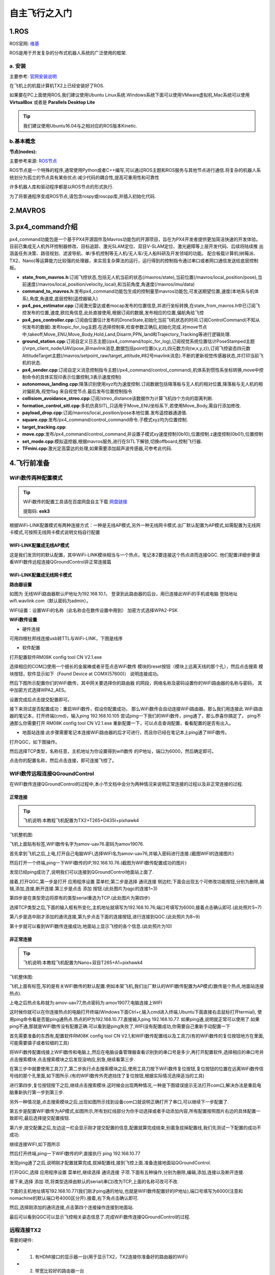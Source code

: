 .. 自主飞行之入门:

==========================
自主飞行之入门
==========================

1.ROS
========

ROS官网: `维基 <http://wiki.ros.org/>`__ 

ROS是用于开发复杂的分布式机器人系统的广泛使用的框架.

a. 安装
^^^^^^^^^^

主要参考: `官网安装说明 <http://wiki.ros.org/kinetic/Installation/Ubuntu>`__

在飞机上的机载计算机TX2上已经安装好了ROS.

如果要在PC上面使用ROS,我们建议使用Ubuntu Linux系统.Windows系统下面可以使用VMware虚拟机,Mac系统可以使用 **VirtualBox** 或者是 **Parallels Desktop Lite**

.. tip::

    我们建议使用Ubuntu16.04与之相对应的ROS版本Kinetic.

b.基本概念
^^^^^^^^^^^^^^^

**节点(nodes):**

主要参考来源: `ROS节点 <http://wiki.ros.org/Nodes>`__

ROS节点是一个特殊的程序,通常使用Python或者C++编写,可以通过ROS主题和ROS服务与其他节点进行通信.将复杂的机器人系统划分为孤立的节点具有某些优点:减少代码的耦合性,提高可重用性和可靠性

许多机器人库和驱动程序都是以ROS节点的形式执行.

为了将普通程序变成ROS节点,请包含rospy或roscpp库,并插入初始化代码.


2.MAVROS
==========

3.px4_command介绍
====================

px4_command功能包是一个基于PX4开源固件及Mavros功能包的开源项目，旨在为PX4开发者提供更加简洁快速的开发体验。
目前已集成无人机外环控制器修改、目标追踪、激光SLAM定位、双目V-SLAM定位、激光避障等上层开发代码、后续将陆续推
出涵盖任务决策、路径规划、滤波导航、单/多机控制等无人机/无人车/无人船科研及开发领域的功能。
配合板载计算机(树莓派、TX2、Nano)等运算能力比较强的处理器，来实现复杂算法的运行，运行得到的控制指令通过串口或者网口通信发送给底层控制板。

.. image:: ../images/framework.png

-   **state_from_mavros.h**:订阅飞控状态,包括无人机当前的状态(/mavros/state),当前位置(/mavros/local_position/pose),当前速度(/mavros/local_position/velocity_local),和当前角度,角速度(/mavros/imu/data)
-   **command_to_mavros.h**:发布px4_command功能包生成的控制量至mavros功能包,可发送期望位置,速度(本地系与机体系),角度,角速度,底层控制(遥控器输入)
-   **px4_pos_estimator.cpp**:订阅激光雷达或者mocap发布的位置信息,并进行坐标转换,在state_from_mavros.h中已订阅飞控发布的位置,速度,欧拉角信息,此处直接使用,根据订阅的数据,发布相应的位置,偏航角给飞控
-   **px4_pos_controller.cpp**:订阅由位置估计发布的DroneState,初始化当前飞机状态的时间.订阅ControlCommand(不知从何发布的数据).发布topic_for_log主题.在选择控制率,检查参数正确后,初始化完成.对move节点中,takeoff,Move_ENU,Move_Body,Hold,Land,Disarm,PPN_land和Trajectory_Tracking等进行逻辑处理.
-   **ground_station.cpp**:订阅自定义日志主题(/px4_command/topic_for_log),订阅视觉系统位置估计PoseStamped主题(/vrpn_client_node/UAV/pose,非mavlink消息,数据包括point位置(x,y,z),四元数方向(w,x,y,z)),订阅飞控姿态四元数AttitudeTarget主题(/mavros/setpoint_raw/target_attitude,#82号mavlink消息).不断的更新视觉传感器状态,并打印当前飞机的状态.
-   **px4_sender.cpp**:订阅自定义消息控制指令主题(/px4_command/control_command),机体系到惯性系坐标转换,move中控制命令的具体实现(0表示位置控制,3表示速度控制)
-   **autonomous_landing.cpp**:降落识别使用xyz均为速度控制.订阅数据包括降落板与无人机的相对位置,降落板与无人机的相对偏航角,视觉flag 来自视觉节点.最后发布位置控制指令
-   **collisiom_avoidance_streo.cpp**:订阅/streo_distance该数据作为计算飞机四个方向的距离判断.
-   **formation_control_sitl.cpp**:多机仿真SITL,只适用于Move_ENU坐标系下,若使用Move_Body,需自行添加修改.
-   **payload_drop.cpp**:订阅/mavros/local_position/pose本地位置.发布遥控器通道值.
-   **square.cpp**:发布/px4_command/control_command命令.子模式xyz均为位置控制.
-   **target_tracking.cpp**:
-   **move.cpp**:发布/px4_command/control_command,并设置子模式xy速度控制(0b10),位置控制.z速度控制(0b01),位置控制
-   **set_mode.cpp**:模拟遥控器,根据mavros服务,进行在SITL下解锁,切换offboard,控制飞行器.
-   **TFmini.cpp**:激光定高雷达的处理,如果需要添加超声波传感器,可参考此代码.

4.飞行前准备
===============

WiFi数传两种配置模式
^^^^^^^^^^^^^^^^^^^^^^^

.. tip::

    WiFi数传的配置工具请在百度网盘自主下载
    `网盘链接 <https://pan.baidu.com/s/1t1zp2y1ikBSsJC8DNLjY_g>`_
    
    提取码: **exk3**

根据WiFi-LINK配置模式有两种连接方式：一种是无线AP模式,另外一种无线网卡模式.出厂默认配置为AP模式,如需配置为无线网卡模式,可按照无线网卡模式说明文档自行配置

WIFI-LINK配置成无线AP模式
"""""""""""""""""""""""""""""""

.. image:: ../images/XBEE_AP_mode.png

这是我们发货时的默认配置，其中WiFi-LINK模块相当与一个热点，笔记本2要连接这个热点进而连接QGC.
他们配置详细步骤请看WIFI数传远程连接QGroundControl非正常连接篇

WiFi-LINK配置成无线网卡模式
""""""""""""""""""""""""""""""""

.. image:: ../images/XBEE_WLAN_mode.png

**路由器设置**

如图为 无线WiFi路由器默认IP地址为192.168.10.1，
登录到此路由器的后台，用已连接此WiFi的手机或电脑
登陆地址wifi.wavlink.com（默认密码为admin）。

WIFI设置：设置WiFi的名称（此名称会在数传设置中用到）
加密方式选择WPA2-PSK

.. image:: ../images/WLAN_picture.jpg

.. image:: ../images/WIFI_setting.png

**WiFi数传设置**

-   硬件连接

.. image:: ../images/WIFI_USB_TTL.png

.. image:: ../images/WIFI_connect_computer.png

可用四根杜邦线连接usb转TTL与WiFi-LINK，下图是线序

.. image:: ../images/WIFI_USB_TTL_connect.jpg

-   软件配置

打开配置软件RM08K config tool CN V2.1.exe

.. image:: ../images/WIFI_RM08K_config.png

选择相应的COM口使用一个细长的金属棒或者牙签点击WiFi数传
模块的reset按钮（模块上远离天线的那个孔），然后点击搜索
模块按钮，软件显示如下（Found Device at COMX(57600)）
说明连接成功。

.. image:: ../images/WIFI_RM08K_serch_uart.png

然后下图所示配置你们的WiFi数传，其中网关要选择你的路由器
的网段，网络名称及密码设置你的WiFi路由器的名称与密码，
其中加密方式选择WPA2_AES。

设置完成后点击提交配置即可。

接下来测试是否配置成功：重启WiFi数传，假设你配置成功，
那么WiFi数传会自动连接WiFi路由器。那么我们用连接此
WiFi路由器的笔记本，打开终端(cmd)，输入ping 192.168.10.105 
尝试ping一下我们的WiFi数传，ping通了，那么恭喜你搞定了，
ping不通那么你需要打开 RM08K config tool CN V2.1.exe 
重新配置一下，可以点击查询配置，看看配置的是否有出入。

.. image:: ../images/WIFI_RM08K_set_success.png


-   地面站连接:此步骤需要笔记本连接WiFi路由器的后才可进行，而且你已经在笔记本上ping通了WiFi数传。

打开QGC，如下图操作。 

.. image:: ../images/WIFI_open_qgc.png

然后选择TCP类型，名称任意，主机地址为你设置得到wifi数传
的IP地址，端口为6000，然后确定即可。

.. image:: ../images/WIFI_qgc_setting.png

点击你的配置名称，然后点击连接，即可连接飞控了。

.. image:: ../images/WIFI_qgc_connect.png


WIFI数传远程连接QGroundControl
^^^^^^^^^^^^^^^^^^^^^^^^^^^^^^^^^^^^^

在WIFI数传连接QGroundControl的过程中,本小节文档中会分为两种情况来说明正常连接的过程以及非正常连接的过程.

正常连接
""""""""""""""""""""

.. tip::

    飞机说明:本教程飞机配置为TX2+T265+D435I+pixhawk4


飞机整机图:


.. image:: ../images/T265_User_Guide/TX2_series/vehicle.jpg


飞机上面贴有标签,WIFI数传名字为amov-uav76.密码为amov19076.


首先拿到飞机之后,上电,打开自己电脑WIFI,选择WIFI名为amov-uav76,并输入密码进行连接.(截图WIFI的连接图片)

.. image:: ../images/T265_User_Guide/TX2_series/connect_to_qgc/search_for_wifi.jpg

然后打开一个终端,ping一下WIFI数传的IP,192.168.10.76.(截图为WIFI数传配置成功的图片)

.. image:: ../images/T265_User_Guide/TX2_series/connect_to_qgc/ping_success.jpg

发现已经ping成功了,说明我们可以连接到QGroundControl地面站上面了.

接着,打开QGC,第一步是打开 应用程序设置 菜单栏;第二步是选择 通讯连接 侧边栏;下面会出现五个可修改功能按钮,分别为删除,编辑,添加,连接,断开连接.第三步是点击 添加 按钮.(此处图片为qgc的连接1~3)

.. image:: ../images/T265_User_Guide/TX2_series/connect_to_qgc/add_new_connect.jpg

第四步是在类型旁边将原有的类型serial重选为TCP.(此处图片为第四步)

.. image:: ../images/T265_User_Guide/TX2_series/connect_to_qgc/serial_seclect_tcp.jpg

选择TCP类型之后,下面的输入框有所变化,主机地址就填写为192.168.10.76;端口号填写为6000,接着点击确认即可.(此处照片5~7)

.. image:: ../images/T265_User_Guide/TX2_series/connect_to_qgc/write_vehicle_ip.jpg

第八步是选中刚才添加的通讯连接,第九步点击下面的连接按钮,进行连接到QGC.(此处照片为8~9)

.. image:: ../images/T265_User_Guide/TX2_series/connect_to_qgc/connect_to_qgc.jpg

第十步就可以看到WIFI数传连接成功,地面站上显示飞控的各个信息.(此处照片为10)

.. image:: ../images/T265_User_Guide/TX2_series/connect_to_qgc/wifi_connect_success.jpg


非正常连接
""""""""""""""""""""""

.. tip::

    飞机说明:本教程飞机配置为Nano+双目T265+A1+pixhawk4

飞机整体图:

.. image:: ../images/T265_User_Guide/Nano_series/vehicle.jpg

飞机上面有标签,写的是有关WIFI数传的默认配置.例如本架飞机,我们出厂默认的WIFI数传配置为AP模式(数传是个热点,地面站连接热点).

上电之后热点名称就为:amov-uav77,热点密码为:amov19077,电脑连接上WIFI

.. image:: ../images/T265_User_Guide/Nano_series/connect_to_qgc/first_connect_wifi.jpg

这时候你就可以在你连接热点的电脑打开终端(Windows下面Ctrl+r,输入cmd进入终端,Ubuntu下面直接右击鼠标打开termial),
使用ping命令看是否能ping通热点.热点的IP为192.168.10.77.直接输入ping 192.168.10.77.
如果ping通,说明就正常可以使用了.如果ping不通,那就是WIFI数传没有配置正确.可以看到是ping失败了,WIFI没有配置成功,你需要自己重新手动配置一下

.. image:: ../images/T265_User_Guide/Nano_series/connect_to_qgc/ping_failure.jpg

首先需要准备的东西有,配置软件RM08K config tool CN V2.1,和WIFI数传配置线以及工具刀(有的WiFi数传的复位按钮地方在里面,可能需要镊子或者较细的工具)

.. image:: ../images/T265_User_Guide/Nano_series/connect_to_qgc/configuration_tool.jpg

.. image:: ../images/T265_User_Guide/Nano_series/connect_to_qgc/configuration_software.jpg

将WiFi数传配置线接上WIFI数传和电脑上,然后在电脑设备管理器查看识别到的串口号是多少,再打开配置软件,选择相应的串口号并点击搜索模块.点击搜索模块之后发现没响应,别急,继续看第三步.

.. image:: ../images/T265_User_Guide/Nano_series/connect_to_qgc/view_com.jpg

在第三步中就要使用工具刀了,第二步执行点击搜索模块之后,使用工具刀按下WiFi数传复位按钮,复位按钮的位置在远离WiFi数传信号线的那个孔里面,如下图所示.(有的WIFI数传外壳遮挡住了复位按钮,根据实际情况选择适当的工具)

.. image:: ../images/T265_User_Guide/Nano_series/connect_to_qgc/reset_button.jpg

进行第四步,复位按钮按下之后,继续点击搜索模块.这时候会出现两种情况,一种是下图错误提示无法打开com口,解决办法是重启电脑重新执行第一步到第三步.

.. image:: ../images/T265_User_Guide/Nano_series/connect_to_qgc/open_com_failure.jpg

另外一种情况是,点击搜索模块之后,出现如图所示找到设备com口就说明正确打开了串口,可以继续下一步配置了.

.. image:: ../images/T265_User_Guide/Nano_series/connect_to_qgc/open_com_success.jpg

第五步是配置WIFI数传为AP模式,如图所示,所有划红线部分为你手动选择或者手动添加内容,所有配置按照图片右边的具体配置一致即可,最后选择提交配置按钮.

.. image:: ../images/T265_User_Guide/Nano_series/connect_to_qgc/configuration_ap.jpg

第六步,提交配置之后,左边这一栏会显示刚才提交配置的信息,配置就算完成结束,别着急拔掉配置线,我们先测试一下配置的成功不成功.

.. image:: ../images/T265_User_Guide/Nano_series/connect_to_qgc/test_is_ok.jpg

继续连接WIFI,如下图所示

.. image:: ../images/T265_User_Guide/Nano_series/connect_to_qgc/second_connetc_wifi.jpg

然后打开终端,ping一下WIFI数传的IP,直接执行 ping 192.168.10.77

.. image:: ../images/T265_User_Guide/Nano_series/connect_to_qgc/ping_success.jpg


发现ping通了之后,说明刚才配置就算完成,拔掉配置线,接到飞控上面.准备连接地面站QGroundControl.

打开QGC,选择 应用程序设置 菜单栏,继续选择 通讯连接 子项.下面有五种操作,分别为删除,编辑,添加,连接以及断开连接.

.. image:: ../images/T265_User_Guide/Nano_series/connect_to_qgc/qgc123.jpg

接下来,选择 添加 项,将类型选择由默认的serial(串口)改为TCP,上面的名称可改可不改.

.. image:: ../images/T265_User_Guide/Nano_series/connect_to_qgc/qgc4.jpg

下面的主机地址填写192.168.10.77(我们刚才ping通的地址,也就是WIFI数传配置好的IP地址),端口号填写为6000(注意和nomachine的默认端口号4000区分开).接着,右下角点击确认即可.

.. image:: ../images/T265_User_Guide/Nano_series/connect_to_qgc/qgc567.jpg

然后,选择刚添加的通讯连接,点击第四个连接操作连接到地面站.

.. image:: ../images/T265_User_Guide/Nano_series/connect_to_qgc/qgc89.jpg

最后可以看到QGC可以显示飞控相关姿态信息了.完成WiFi数传连接QGroundControl的过程.

.. image:: ../images/T265_User_Guide/Nano_series/connect_to_qgc/qgc10.jpg





远程连接TX2
^^^^^^^^^^^^^^^^^^

需要的硬件:

-   1. 有HDMI接口的显示器一台(用于显示TX2，TX2连接你准备好的路由器的WiFi)
-   2. 带宽比较好的路由器一台
-   3. 安装有QGC地面站与NoMachine电脑一台或两台

**NoMachine配置**:此步骤需要英伟达TX2中的Ubuntu系统连接成功WiFi路由器，并在终端上输入ifconfig命令找到TX2的IP（我的TX2 IP为192.168.10.140）。

打开NOMACHINA软件，点击 New新建

.. image:: ../images/WIFI_nomachine_create_new.png

Protrocol选择NX模式，然后输入TX2的IP地址192.168.10.140，Port默认4000

.. image:: ../images/WIFI_nomachine_input_ip.png

下一步，鉴定方式选择Password，下一步选择Do not use proxy，最后Done

如下选择刚才配置的参数，点击连接

.. image:: ../images/WIFI_nomachine_connect.png

成功后点击YES

输入TX2的用户名以及密码 然后一路OK即可进行访问。

.. image:: ../images/WIFI_nomachine_username&passwd.png

.. image:: ../images/WIFI_nomachine_connect_success.png


飞行环境说明
^^^^^^^^^^^^^^

室内环境
"""""""""""

激光雷达
************

室内我们采用的激光雷达进行定位，因为采用的二维雷达，会在室内构建出如下的平面地图

.. image:: ../images/LIDAR_layout.jpg

所以在测试以前要选择一个房间大小合适(A1/A2雷达半径12米有效，A3雷达半径25米有效)，房间不能地形非常复杂，也不能没有角点和几何特征点，否则不能很好的构建出地图，就不能很好的定位。

我们的测试环境如下：

.. image:: ../images/Indoor_test_site.jpg

房间内有一些防护装置，房顶的防护网，地面的保护垫等等最好具备，防止伤人和损坏飞机。

视觉SLAM
*************

视觉的室内环境也是如上图所示环境,在室内可以添加一些桌椅板凳放置视觉前方,以便能有较好的特征点.

室外环境
"""""""""""

视觉SLAM
*************

室外视觉的环境,可以选择在马路旁边的树下面,视觉所能覆盖的视野包括树,马路,以及楼区,这样特征点多一点,效果能好.
在视觉slam中就尽可能不要选择空旷,单一特征点的地方,如操场.我们实验室经常测试视觉的环境,有马路,有草地,有房屋,
如果视野只有单纯的草地,视觉定位就不是很好.容易漂移.

GPS/RTK
************

室外使用GPS/RTK时,应当选择较为空旷地方,不要在房屋旁边或者树的旁边,搜星信号会很差.推荐在公园绿地或者操场中.

5.自主飞行说明
==================

自主飞行可分为室内和室外两种模式,相应的室内分为激光SLAM飞行模式和视觉SLAM飞行模式,室外分为视觉SLAM飞行模式和GPS/RTK飞行模式.
每一种飞行模式又对应分为TX2板载计算机和Nano板载计算机.在每一种飞行模式中,你就可以进行室内外相应的实现定点飞行,降落等.

.. tip::

    每一种飞行模式的位置来源有所不同,这里在QGroundControl地面站中有两个非常重要的参数,该参数决定了使用不同的飞行模式需要选择不同的位置数据来源
    EKF2_AID_MASK和EKF2_HGT_MODE,前者是位置数据来源参数.后者是高度数据来源参数.

室内飞行
^^^^^^^^^^^^^

激光SLAM
"""""""""""

室内激光雷达定位模式

-   EKF2_AID_MASK = 24 （选择位置以及偏航来源） ； EKF2_HGT_MODE = Vision/Range sensor（选择高度来源）   

**TX2**
*************

参数确定后尝试解锁，遇到解锁不成功，看看提示是否需要重新校准磁罗盘？解锁成功，电机启转，这时切记不要上浆试飞，
因为此时激光雷达没有工作，没有给飞控送入位置以及高度信息，所以此时姿态控制失效，飞机一飞就会偏。这是我们固件
的bug，近期会修复，请注意。


在TX2板载计算机系统里打开终端进入如下图所示目录并启动脚本：

::

    ./my_lidar_imu_fly.sh

脚本会依次启动各个launch文件

正常情况下各个窗口会正常工作，其中有个 **px4_pos_estimate** 节点要特别注意，如下图。

.. image:: ../images/indoor_px4_pos_estimate_failed.png

当出现上述问题，需重新启动飞控以及脚本,飞控的重启需要在地面站的控制台上，输入 **reboot** 然后回车即可。

.. image:: ../images/qgc_reboot_vehicle.png

**NANO**
*************

与TX2类似,找其相应的启动脚本即可.

视觉SLAM
""""""""""""""""

室内视觉SLAM定位模式

-   EKF2_AID_MASK = 24 （选择位置以及偏航来源） ； EKF2_HGT_MODE = Vision/Range sensor（选择高度来源）   

**TX2**
*************

把飞机放在室内待起飞点，远程已连接好板载计算机与飞控。

.. image:: ../images/T265_User_Guide/TX2_series/execution_script/nomachine_connect_tx2.jpg

现在已经连接上了nomachine,第一步就是打开目录,进入到amov_ws/src/px4_command/sh/sh_for_P200/vio目录下面,待会准备启动的脚本为vio_fly.sh.(图片)

.. image:: ../images/T265_User_Guide/TX2_series/execution_script/open_script_directory.jpg

然后进行第二步,鼠标右击空白处选择打开一个终端(图片)

.. image:: ../images/T265_User_Guide/TX2_series/execution_script/open_termial.jpg

第三步输入启动脚本的执行指令 ./vio_fly.sh

.. image:: ../images/T265_User_Guide/TX2_series/execution_script/startup_rplidar_fly.jpg

第四步,启动脚本完成之后,自动开启脚本终端.第一个终端为 roscore 此处不做详解.查看mavros脚本是否正常启动,如果红圈内容说明mavros正常与飞控已经建立了通信连接.
(如果出现报错的话,请仔细查看报错的内容原因是什么,坐标系相关的报错是正常的,不影响我们飞行使用).图片

.. image:: ../images/T265_User_Guide/TX2_series/execution_script/mavros.jpg

第五步,该脚本是T265驱动启动脚本,该脚本正常运行,说明T265已经正常启动.

.. image:: ../images/T265_User_Guide/TX2_series/execution_script/t265_driver.jpg

第六步,是T265的处理脚本,不是异常错误就是正常的,此脚本角T265的位置信息提供给了位置估计节点,以用作位置估计定位

.. image:: ../images/T265_User_Guide/TX2_series/execution_script/t265_data_processing.jpg

第七步,位置估计脚本,此处有多处打印消息,包含视觉信息,飞控信息,两者的各个数据基本保持动态波动就是正常的,波动很大就是非正常现象.如下图所示为正常.

.. image:: ../images/T265_User_Guide/TX2_series/execution_script/estimator.jpg

第八步,是位置控制节点,按照提示输入1继续,它是位置环参数的初始化.如果此处不输入1继续的话,你可以在室内进行定位飞行,但是不能切换到offboard模式.
只有输入了1,确认位置环参数之后,才能进入offboard模式.

.. image:: ../images/T265_User_Guide/TX2_series/execution_script/position_controller.jpg

第九步,为move节点,正常启动.他可以控制飞机前后左右,位置速度控制飞行.

.. image:: ../images/T265_User_Guide/TX2_series/execution_script/move.jpg

此时你也可以用另外一台电脑连接到飞控中去,按照开箱第一步的教程执行.上面脚本如果都能正常运行的话,此时在遥控器上的5通道(三段)拨到中间,
将飞行模式改为定点模式,在地面站QGC上面可以看到是可以切到定点飞行模式的,这就说明,此时可以在室内进行定点飞行了.

.. image:: ../images/T265_User_Guide/TX2_series/execution_script/vehicle_state_from_qgc.jpg


**NANO**
*************

使用操作和TX2类似,区别在于文件目录不一致.

室外飞行
^^^^^^^^^^^^^^

视觉SLAM
"""""""""""""

-   EKF2_AID_MASK = 24 （选择位置以及偏航来源） ； EKF2_HGT_MODE = Barometric pressure/GPS/Vision（选择高度来源）   

**TX2**
*************

待续......

**NANO**
*************

GPS/RTK
""""""""""""""""""""""""""

-   EKF2_AID_MASK = 1 （选择位置以及偏航来源） ； EKF2_HGT_MODE = Barometric pressure/GPS（选择高度来源）   

**TX2**
*************

待续......

**NANO**
*************

经过入门本章内容,你就可以在室内外进行定点飞行,若遇到困难请上论坛求助： `阿木社区论坛 <http://bbs.amovauto.com/>`_ .

在下一章自主飞行之进阶中,会详细讲解如何在室内进行move控制,自主跑四边形,室外圆跟踪等demo实现教程.



